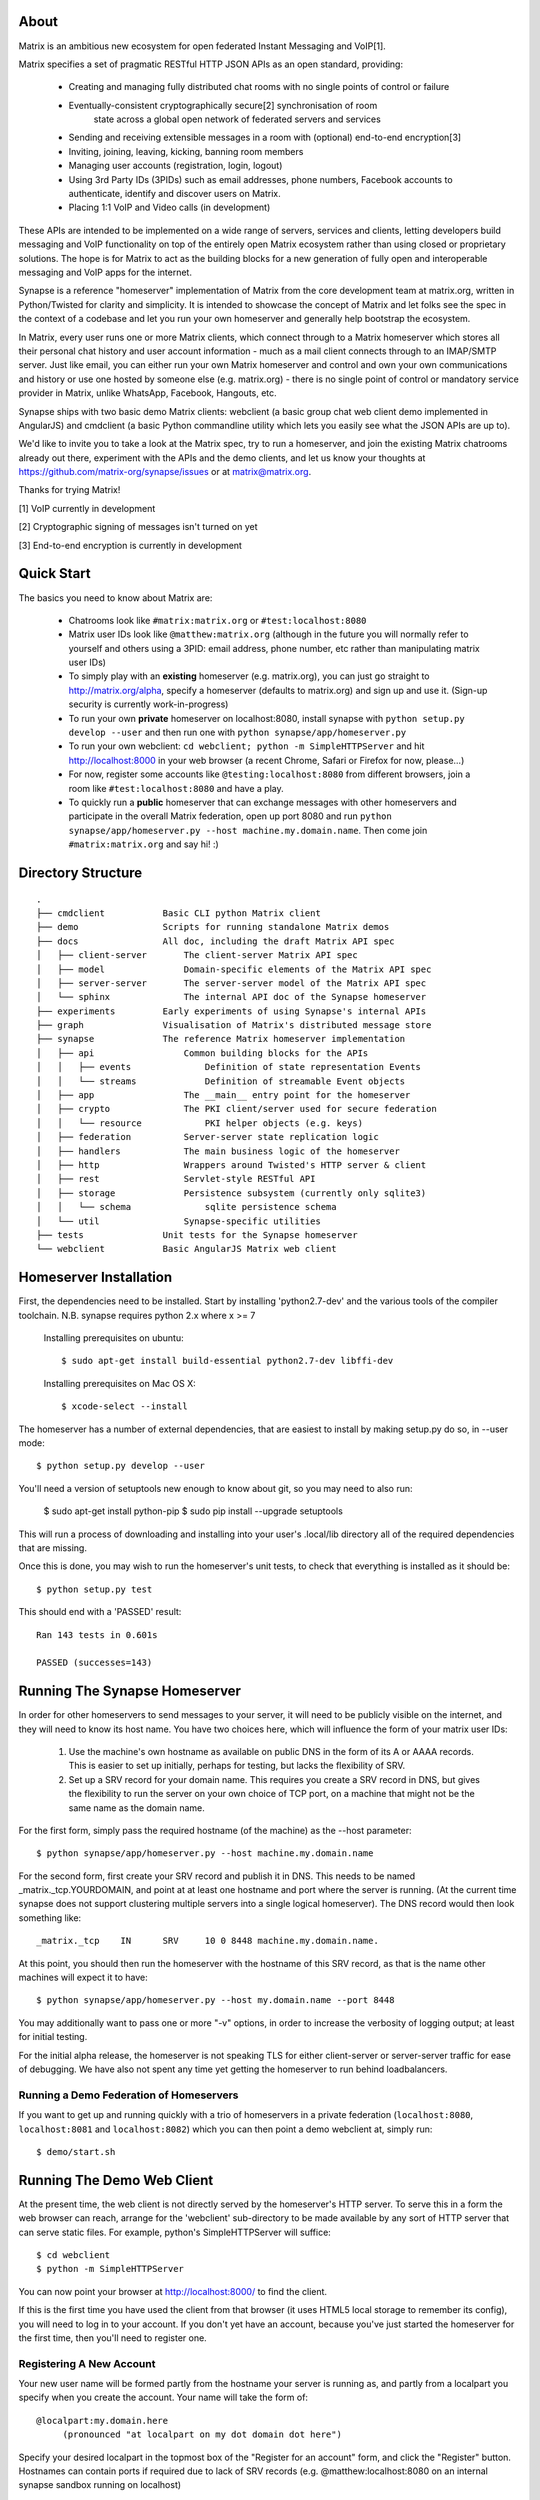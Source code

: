 About
=====

Matrix is an ambitious new ecosystem for open federated Instant Messaging and
VoIP[1].

Matrix specifies a set of pragmatic RESTful HTTP JSON APIs as an open standard,
providing:

    - Creating and managing fully distributed chat rooms with no
      single points of control or failure
    - Eventually-consistent cryptographically secure[2] synchronisation of room 
	  state across a global open network of federated servers and services
    - Sending and receiving extensible messages in a room with (optional)
      end-to-end encryption[3]
    - Inviting, joining, leaving, kicking, banning room members
    - Managing user accounts (registration, login, logout)
    - Using 3rd Party IDs (3PIDs) such as email addresses, phone numbers,
      Facebook accounts to authenticate, identify and discover users on Matrix.
    - Placing 1:1 VoIP and Video calls (in development)

These APIs are intended to be implemented on a wide range of servers, services
and clients, letting developers build messaging and VoIP functionality on top of
the entirely open Matrix ecosystem rather than using closed or proprietary
solutions. The hope is for Matrix to act as the building blocks for a new
generation of fully open and interoperable messaging and VoIP apps for the
internet.

Synapse is a reference "homeserver" implementation of Matrix from the core
development team at matrix.org, written in Python/Twisted for clarity and
simplicity.  It is intended to showcase the concept of Matrix and let folks see
the spec in the context of a codebase and let you run your own homeserver and
generally help bootstrap the ecosystem.

In Matrix, every user runs one or more Matrix clients, which connect through to
a Matrix homeserver which stores all their personal chat history and user
account information - much as a mail client connects through to an IMAP/SMTP
server. Just like email, you can either run your own Matrix homeserver and
control and own your own communications and history or use one hosted by someone
else (e.g. matrix.org) - there is no single point of control or mandatory
service provider in Matrix, unlike WhatsApp, Facebook, Hangouts, etc.

Synapse ships with two basic demo Matrix clients: webclient (a basic group chat
web client demo implemented in AngularJS) and cmdclient (a basic Python
commandline utility which lets you easily see what the JSON APIs are up to).

We'd like to invite you to take a look at the Matrix spec, try to run a
homeserver, and join the existing Matrix chatrooms already out there, experiment
with the APIs and the demo clients, and let us know your thoughts at
https://github.com/matrix-org/synapse/issues or at matrix@matrix.org.

Thanks for trying Matrix!

[1] VoIP currently in development

[2] Cryptographic signing of messages isn't turned on yet

[3] End-to-end encryption is currently in development

Quick Start
===========

The basics you need to know about Matrix are:

    - Chatrooms look like ``#matrix:matrix.org`` or ``#test:localhost:8080``
    
    - Matrix user IDs look like ``@matthew:matrix.org`` (although in the future
      you will normally refer to yourself and others using a 3PID: email
      address, phone number, etc rather than manipulating matrix user IDs)
      
    - To simply play with an **existing** homeserver (e.g. matrix.org), you can
      just go straight to http://matrix.org/alpha, specify a homeserver 
      (defaults to matrix.org) and sign up and use it. (Sign-up security is
      currently work-in-progress)
    
    - To run your own **private** homeserver on localhost:8080, install synapse 
      with ``python setup.py develop --user`` and then run one with
      ``python synapse/app/homeserver.py``
      
    - To run your own webclient:
      ``cd webclient; python -m SimpleHTTPServer`` and hit http://localhost:8000
      in your web browser (a recent Chrome, Safari or Firefox for now,
      please...)
       
    - For now, register some accounts like ``@testing:localhost:8080`` from 
      different browsers, join a room like ``#test:localhost:8080`` and have a 
      play.
      
    - To quickly run a **public** homeserver that can exchange messages with 
      other homeservers and participate in the overall Matrix federation, open 
      up port 8080 and run ``python synapse/app/homeserver.py --host 
      machine.my.domain.name``.  Then come join ``#matrix:matrix.org`` and
      say hi! :)
    

Directory Structure
===================

::

    .
    ├── cmdclient           Basic CLI python Matrix client
    ├── demo                Scripts for running standalone Matrix demos
    ├── docs                All doc, including the draft Matrix API spec
    │   ├── client-server       The client-server Matrix API spec
    │   ├── model               Domain-specific elements of the Matrix API spec
    │   ├── server-server       The server-server model of the Matrix API spec
    │   └── sphinx              The internal API doc of the Synapse homeserver
    ├── experiments         Early experiments of using Synapse's internal APIs
    ├── graph               Visualisation of Matrix's distributed message store 
    ├── synapse             The reference Matrix homeserver implementation
    │   ├── api                 Common building blocks for the APIs
    │   │   ├── events              Definition of state representation Events 
    │   │   └── streams             Definition of streamable Event objects
    │   ├── app                 The __main__ entry point for the homeserver
    │   ├── crypto              The PKI client/server used for secure federation
    │   │   └── resource            PKI helper objects (e.g. keys)
    │   ├── federation          Server-server state replication logic
    │   ├── handlers            The main business logic of the homeserver
    │   ├── http                Wrappers around Twisted's HTTP server & client
    │   ├── rest                Servlet-style RESTful API
    │   ├── storage             Persistence subsystem (currently only sqlite3)
    │   │   └── schema              sqlite persistence schema
    │   └── util                Synapse-specific utilities
    ├── tests               Unit tests for the Synapse homeserver
    └── webclient           Basic AngularJS Matrix web client


Homeserver Installation
=======================

First, the dependencies need to be installed.  Start by installing 
'python2.7-dev' and the various tools of the compiler toolchain.
N.B. synapse requires python 2.x where x >= 7

  Installing prerequisites on ubuntu::

    $ sudo apt-get install build-essential python2.7-dev libffi-dev

  Installing prerequisites on Mac OS X::

    $ xcode-select --install

The homeserver has a number of external dependencies, that are easiest
to install by making setup.py do so, in --user mode::

    $ python setup.py develop --user
    
You'll need a version of setuptools new enough to know about git, so you
may need to also run:

    $ sudo apt-get install python-pip
    $ sudo pip install --upgrade setuptools

This will run a process of downloading and installing into your
user's .local/lib directory all of the required dependencies that are
missing.

Once this is done, you may wish to run the homeserver's unit tests, to
check that everything is installed as it should be::

    $ python setup.py test

This should end with a 'PASSED' result::

    Ran 143 tests in 0.601s

    PASSED (successes=143)


Running The Synapse Homeserver
==============================

In order for other homeservers to send messages to your server, it will need to
be publicly visible on the internet, and they will need to know its host name.
You have two choices here, which will influence the form of your matrix user
IDs:

 1) Use the machine's own hostname as available on public DNS in the form of its
    A or AAAA records. This is easier to set up initially, perhaps for testing,
    but lacks the flexibility of SRV.

 2) Set up a SRV record for your domain name. This requires you create a SRV
    record in DNS, but gives the flexibility to run the server on your own
    choice of TCP port, on a machine that might not be the same name as the
    domain name.

For the first form, simply pass the required hostname (of the machine) as the
--host parameter::

    $ python synapse/app/homeserver.py --host machine.my.domain.name

For the second form, first create your SRV record and publish it in DNS. This
needs to be named _matrix._tcp.YOURDOMAIN, and point at at least one hostname
and port where the server is running.  (At the current time synapse does not
support clustering multiple servers into a single logical homeserver).  The DNS
record would then look something like::

    _matrix._tcp    IN      SRV     10 0 8448 machine.my.domain.name.

At this point, you should then run the homeserver with the hostname of this
SRV record, as that is the name other machines will expect it to have::

    $ python synapse/app/homeserver.py --host my.domain.name --port 8448

You may additionally want to pass one or more "-v" options, in order to
increase the verbosity of logging output; at least for initial testing.

For the initial alpha release, the homeserver is not speaking TLS for
either client-server or server-server traffic for ease of debugging. We have
also not spent any time yet getting the homeserver to run behind loadbalancers.

Running a Demo Federation of Homeservers
----------------------------------------

If you want to get up and running quickly with a trio of homeservers in a
private federation (``localhost:8080``, ``localhost:8081`` and
``localhost:8082``) which you can then point a demo webclient at, simply run::

    $ demo/start.sh

Running The Demo Web Client
===========================

At the present time, the web client is not directly served by the homeserver's
HTTP server. To serve this in a form the web browser can reach, arrange for the
'webclient' sub-directory to be made available by any sort of HTTP server that
can serve static files. For example, python's SimpleHTTPServer will suffice::

    $ cd webclient
    $ python -m SimpleHTTPServer

You can now point your browser at  http://localhost:8000/  to find the client.

If this is the first time you have used the client from that browser (it uses
HTML5 local storage to remember its config), you will need to log in to your
account. If you don't yet have an account, because you've just started the
homeserver for the first time, then you'll need to register one.


Registering A New Account
-------------------------

Your new user name will be formed partly from the hostname your server is
running as, and partly from a localpart you specify when you create the
account. Your name will take the form of::

    @localpart:my.domain.here
         (pronounced "at localpart on my dot domain dot here")

Specify your desired localpart in the topmost box of the "Register for an
account" form, and click the "Register" button. Hostnames can contain ports if
required due to lack of SRV records (e.g. @matthew:localhost:8080 on an internal
synapse sandbox running on localhost)


Logging In To An Existing Account
---------------------------------

Just enter the ``@localpart:my.domain.here`` matrix user ID and password into the form and click the Login button.


Identity Servers
================

The job of authenticating 3PIDs and tracking which 3PIDs are associated with a
given matrix user is very security-sensitive, as there is obvious risk of spam
if it is too easy to sign up for Matrix accounts or harvest 3PID data. Meanwhile
the job of publishing the end-to-end encryption public keys for Matrix users is
also very security-sensitive for similar reasons.

Therefore the role of managing trusted identity in the Matrix ecosystem is
farmed out to a cluster of known trusted ecosystem partners, who run 'Matrix
Identity Servers' such as ``sydent``, whose role is purely to authenticate and
track 3PID logins and publish end-user public keys.

It's currently early days for identity servers as Matrix is not yet using 3PIDs
as the primary means of identity and E2E encryption is not complete. As such,
we're not yet running an identity server in public.


How does it all work?!
======================

For now, please go spelunking in the ``docs/`` directory to find out.


Building Internal API Documentation
===================================

Before building internal API documentation install spinx and
sphinxcontrib-napoleon::

    $ pip install sphinx
    $ pip install sphinxcontrib-napoleon

Building internal API documentation::

    $ python setup.py build_sphinx
